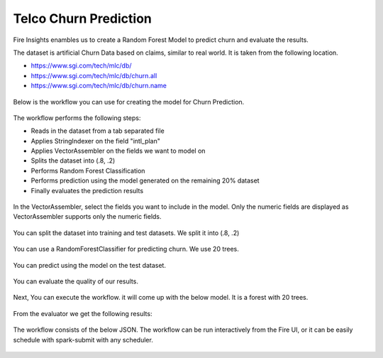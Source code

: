 Telco Churn Prediction
======================

Fire Insights enambles us to create a Random Forest Model to predict churn and evaluate the results.

The dataset is artificial Churn Data based on claims, similar to real world. It is taken from the following location. 

- https://www.sgi.com/tech/mlc/db/
- https://www.sgi.com/tech/mlc/db/churn.all
- https://www.sgi.com/tech/mlc/db/churn.name

.. figure:: ../../_assets/tutorials/machine-learning/telco-churn-prediction/1.PNG
   :alt: Machine Learning
   :align: center
   :width: 60%
   

.. figure:: ../../_assets/tutorials/machine-learning/telco-churn-prediction/2.PNG
   :alt: Machine Learning
   :align: center
   :width: 60%
   
Below is the workflow you can use for creating the model for Churn Prediction.

.. figure:: ../../_assets/tutorials/machine-learning/telco-churn-prediction/3.PNG
   :alt: Machine Learning
   :align: center
   :width: 60%
   
The workflow performs the following steps:

- Reads in the dataset from a tab separated file
- Applies StringIndexer on the field "intl_plan"
- Applies VectorAssembler on the fields we want to model on
- Splits the dataset into (.8, .2)
- Performs Random Forest Classification
- Performs prediction using the model generated on the remaining 20% dataset
- Finally evaluates the prediction results

.. figure:: ../../_assets/tutorials/machine-learning/telco-churn-prediction/4.PNG
   :alt: Machine Learning
   :align: center
   :width: 60%
   
In the VectorAssembler, select the fields you want to include in the model. Only the numeric fields are displayed as VectorAssembler supports only the numeric fields.

.. figure:: ../../_assets/tutorials/machine-learning/telco-churn-prediction/5.PNG
   :alt: Machine Learning
   :align: center
   :width: 60%
   
You can split the dataset into training and test datasets. We split it into (.8, .2)

.. figure:: ../../_assets/tutorials/machine-learning/telco-churn-prediction/6.PNG
   :alt: Machine Learning
   :align: center
   :width: 60%
   
You can use a RandomForestClassifier for predicting churn. We use 20 trees.

.. figure:: ../../_assets/tutorials/machine-learning/telco-churn-prediction/7.PNG
   :alt: Machine Learning
   :align: center
   :width: 60%
   
You can predict using the model on the test dataset.

.. figure:: ../../_assets/tutorials/machine-learning/telco-churn-prediction/8.PNG
   :alt: Machine Learning
   :align: center
   :width: 60%
   
You can evaluate the quality of our results.

.. figure:: ../../_assets/tutorials/machine-learning/telco-churn-prediction/9.PNG
   :alt: Machine Learning
   :align: center
   :width: 60%
   
Next, You can execute the workflow. it will come up with the below model. It is a forest with 20 trees.

.. figure:: ../../_assets/tutorials/machine-learning/telco-churn-prediction/10.PNG
   :alt: Machine Learning
   :align: center
   :width: 60%
   
From the evaluator we get the following results:

.. figure:: ../../_assets/tutorials/machine-learning/telco-churn-prediction/11.PNG
   :alt: Machine Learning
   :align: center
   :width: 60%
   
The workflow consists of the below JSON. The workflow can be run interactively from the Fire UI, or it can be easily schedule with spark-submit with any scheduler.

.. figure:: ../../_assets/tutorials/machine-learning/telco-churn-prediction/12.PNG
   :alt: Machine Learning
   :align: center
   :width: 60%
   
   




